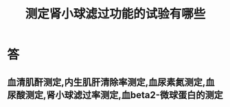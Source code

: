 #+title: 测定肾小球滤过功能的试验有哪些
#+HUGO_BASE_DIR: ~/Org/www/
#+TAGS:简答题

* 答 
**  血清肌酐测定,内生肌肝清除率测定,血尿素氮测定,血尿酸测定,肾小球滤过率测定,血beta2-微球蛋白的测定 
